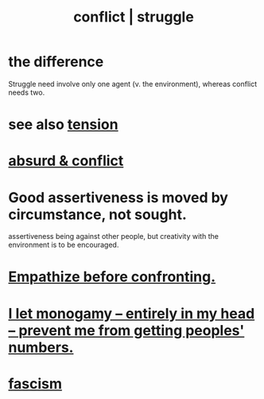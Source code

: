 :PROPERTIES:
:ID:       5357b637-c959-455f-b171-429390edbc04
:ROAM_ALIASES: conflict struggle
:END:
#+title: conflict | struggle
* the difference
  Struggle need involve only one agent
  (v. the environment),
  whereas conflict needs two.
* see also [[id:158fbd89-4564-4cf2-a997-ff9fa1ce7987][tension]]
* [[id:e0ef4020-146f-4a10-9785-5d60900dd16c][absurd & conflict​]]
* Good assertiveness is moved by circumstance, not sought.
  assertiveness being against other people, but
  creativity with the environment is to be encouraged.
* [[id:508f4247-41b1-476a-afd7-c15cbc9e460a][Empathize before confronting.]]
* [[id:2f2948f4-86eb-4122-a258-18691fd01861][I let monogamy -- entirely in my head -- prevent me from getting peoples' numbers.]]
* [[id:cc103b68-6b43-483f-88a7-e724fdf853b7][fascism]]
